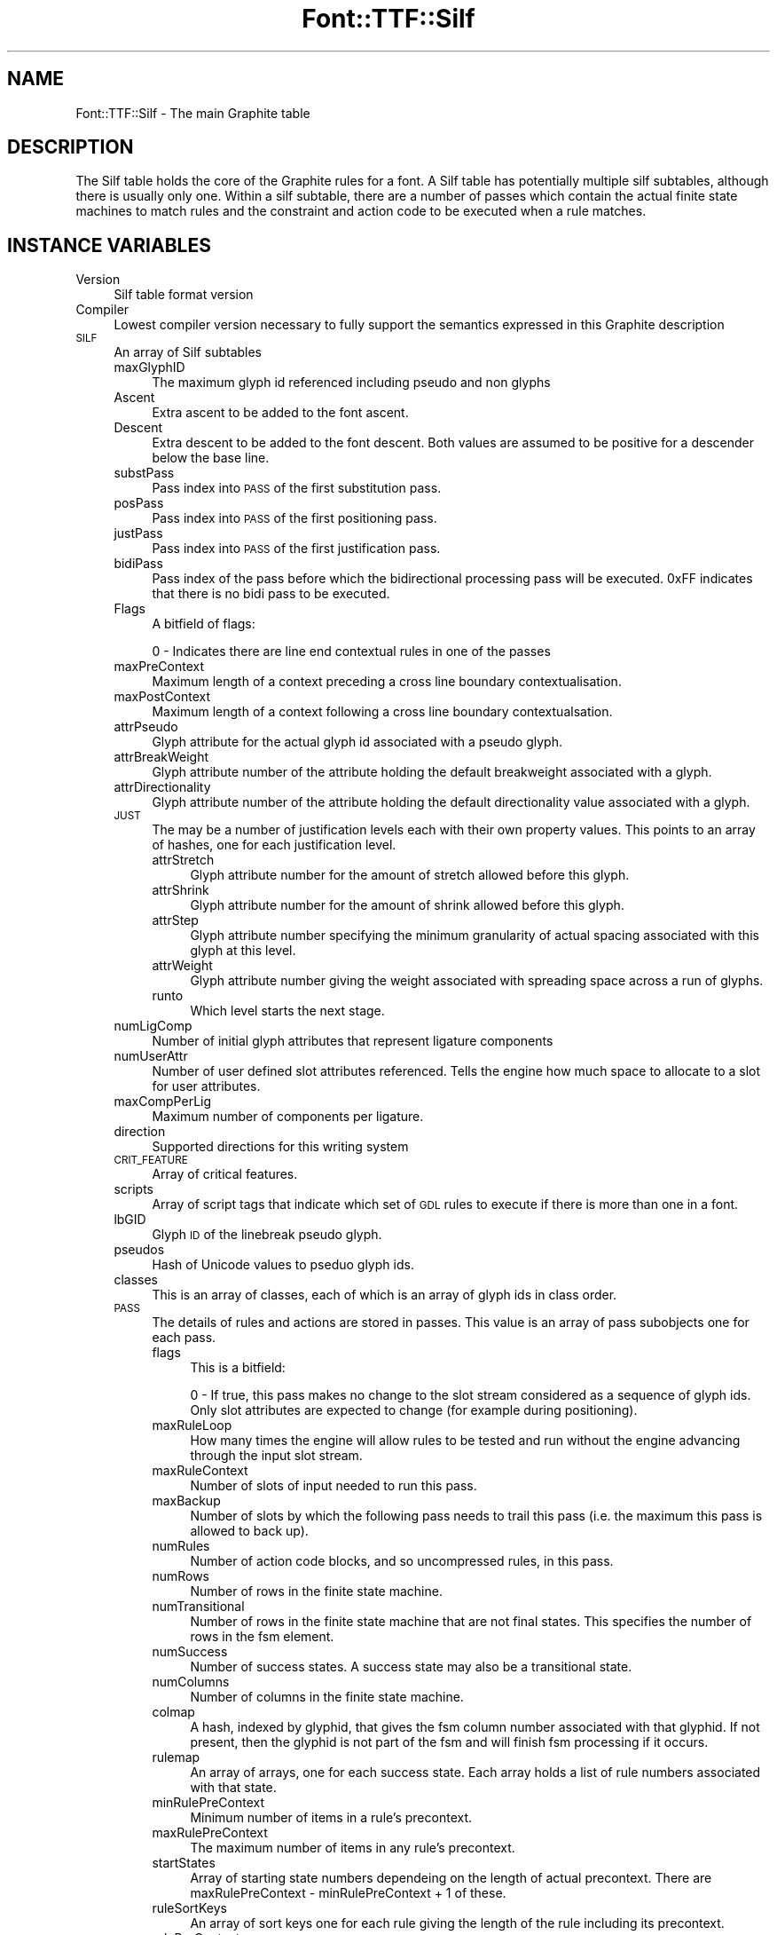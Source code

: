 .\" Automatically generated by Pod::Man 4.14 (Pod::Simple 3.43)
.\"
.\" Standard preamble:
.\" ========================================================================
.de Sp \" Vertical space (when we can't use .PP)
.if t .sp .5v
.if n .sp
..
.de Vb \" Begin verbatim text
.ft CW
.nf
.ne \\$1
..
.de Ve \" End verbatim text
.ft R
.fi
..
.\" Set up some character translations and predefined strings.  \*(-- will
.\" give an unbreakable dash, \*(PI will give pi, \*(L" will give a left
.\" double quote, and \*(R" will give a right double quote.  \*(C+ will
.\" give a nicer C++.  Capital omega is used to do unbreakable dashes and
.\" therefore won't be available.  \*(C` and \*(C' expand to `' in nroff,
.\" nothing in troff, for use with C<>.
.tr \(*W-
.ds C+ C\v'-.1v'\h'-1p'\s-2+\h'-1p'+\s0\v'.1v'\h'-1p'
.ie n \{\
.    ds -- \(*W-
.    ds PI pi
.    if (\n(.H=4u)&(1m=24u) .ds -- \(*W\h'-12u'\(*W\h'-12u'-\" diablo 10 pitch
.    if (\n(.H=4u)&(1m=20u) .ds -- \(*W\h'-12u'\(*W\h'-8u'-\"  diablo 12 pitch
.    ds L" ""
.    ds R" ""
.    ds C` ""
.    ds C' ""
'br\}
.el\{\
.    ds -- \|\(em\|
.    ds PI \(*p
.    ds L" ``
.    ds R" ''
.    ds C`
.    ds C'
'br\}
.\"
.\" Escape single quotes in literal strings from groff's Unicode transform.
.ie \n(.g .ds Aq \(aq
.el       .ds Aq '
.\"
.\" If the F register is >0, we'll generate index entries on stderr for
.\" titles (.TH), headers (.SH), subsections (.SS), items (.Ip), and index
.\" entries marked with X<> in POD.  Of course, you'll have to process the
.\" output yourself in some meaningful fashion.
.\"
.\" Avoid warning from groff about undefined register 'F'.
.de IX
..
.nr rF 0
.if \n(.g .if rF .nr rF 1
.if (\n(rF:(\n(.g==0)) \{\
.    if \nF \{\
.        de IX
.        tm Index:\\$1\t\\n%\t"\\$2"
..
.        if !\nF==2 \{\
.            nr % 0
.            nr F 2
.        \}
.    \}
.\}
.rr rF
.\" ========================================================================
.\"
.IX Title "Font::TTF::Silf 3pm"
.TH Font::TTF::Silf 3pm "2016-08-03" "perl v5.36.0" "User Contributed Perl Documentation"
.\" For nroff, turn off justification.  Always turn off hyphenation; it makes
.\" way too many mistakes in technical documents.
.if n .ad l
.nh
.SH "NAME"
Font::TTF::Silf \- The main Graphite table
.SH "DESCRIPTION"
.IX Header "DESCRIPTION"
The Silf table holds the core of the Graphite rules for a font. A Silf table has
potentially multiple silf subtables, although there is usually only one. Within a silf subtable,
there are a number of passes which contain the actual finite state machines to match rules
and the constraint and action code to be executed when a rule matches.
.SH "INSTANCE VARIABLES"
.IX Header "INSTANCE VARIABLES"
.IP "Version" 4
.IX Item "Version"
Silf table format version
.IP "Compiler" 4
.IX Item "Compiler"
Lowest compiler version necessary to fully support the semantics expressed in this
Graphite description
.IP "\s-1SILF\s0" 4
.IX Item "SILF"
An array of Silf subtables
.RS 4
.IP "maxGlyphID" 4
.IX Item "maxGlyphID"
The maximum glyph id referenced including pseudo and non glyphs
.IP "Ascent" 4
.IX Item "Ascent"
Extra ascent to be added to the font ascent.
.IP "Descent" 4
.IX Item "Descent"
Extra descent to be added to the font descent. Both values are assumed to be
positive for a descender below the base line.
.IP "substPass" 4
.IX Item "substPass"
Pass index into \s-1PASS\s0 of the first substitution pass.
.IP "posPass" 4
.IX Item "posPass"
Pass index into \s-1PASS\s0 of the first positioning pass.
.IP "justPass" 4
.IX Item "justPass"
Pass index into \s-1PASS\s0 of the first justification pass.
.IP "bidiPass" 4
.IX Item "bidiPass"
Pass index of the pass before which the bidirectional processing pass will be executed.
0xFF indicates that there is no bidi pass to be executed.
.IP "Flags" 4
.IX Item "Flags"
A bitfield of flags:
.Sp
.Vb 1
\&    0 \- Indicates there are line end contextual rules in one of the passes
.Ve
.IP "maxPreContext" 4
.IX Item "maxPreContext"
Maximum length of a context preceding a cross line boundary contextualisation.
.IP "maxPostContext" 4
.IX Item "maxPostContext"
Maximum length of a context following a cross line boundary contextualsation.
.IP "attrPseudo" 4
.IX Item "attrPseudo"
Glyph attribute for the actual glyph id associated with a pseudo glyph.
.IP "attrBreakWeight" 4
.IX Item "attrBreakWeight"
Glyph attribute number of the attribute holding the default breakweight associated with a glyph.
.IP "attrDirectionality" 4
.IX Item "attrDirectionality"
Glyph attribute number of the attribute holding the default directionality value associated with a glyph.
.IP "\s-1JUST\s0" 4
.IX Item "JUST"
The may be a number of justification levels each with their own property values.
This points to an array of hashes, one for each justification level.
.RS 4
.IP "attrStretch" 4
.IX Item "attrStretch"
Glyph attribute number for the amount of stretch allowed before this glyph.
.IP "attrShrink" 4
.IX Item "attrShrink"
Glyph attribute number for the amount of shrink allowed before this glyph.
.IP "attrStep" 4
.IX Item "attrStep"
Glyph attribute number specifying the minimum granularity of actual spacing associated with this glyph at this level.
.IP "attrWeight" 4
.IX Item "attrWeight"
Glyph attribute number giving the weight associated with spreading space across a run of glyphs.
.IP "runto" 4
.IX Item "runto"
Which level starts the next stage.
.RE
.RS 4
.RE
.IP "numLigComp" 4
.IX Item "numLigComp"
Number of initial glyph attributes that represent ligature components
.IP "numUserAttr" 4
.IX Item "numUserAttr"
Number of user defined slot attributes referenced. Tells the engine how much space to
allocate to a slot for user attributes.
.IP "maxCompPerLig" 4
.IX Item "maxCompPerLig"
Maximum number of components per ligature.
.IP "direction" 4
.IX Item "direction"
Supported directions for this writing system
.IP "\s-1CRIT_FEATURE\s0" 4
.IX Item "CRIT_FEATURE"
Array of critical features.
.IP "scripts" 4
.IX Item "scripts"
Array of script tags that indicate which set of \s-1GDL\s0 rules to execute if there is more than one in a font.
.IP "lbGID" 4
.IX Item "lbGID"
Glyph \s-1ID\s0 of the linebreak pseudo glyph.
.IP "pseudos" 4
.IX Item "pseudos"
Hash of Unicode values to pseduo glyph ids.
.IP "classes" 4
.IX Item "classes"
This is an array of classes, each of which is an array of glyph ids in class order.
.IP "\s-1PASS\s0" 4
.IX Item "PASS"
The details of rules and actions are stored in passes. This value is an array of pass subobjects one for each pass.
.RS 4
.IP "flags" 4
.IX Item "flags"
This is a bitfield:
.Sp
.Vb 2
\&    0 \- If true, this pass makes no change to the slot stream considered as a sequence of glyph ids.
\&        Only slot attributes are expected to change (for example during positioning).
.Ve
.IP "maxRuleLoop" 4
.IX Item "maxRuleLoop"
How many times the engine will allow rules to be tested and run without the engine advancing through the
input slot stream.
.IP "maxRuleContext" 4
.IX Item "maxRuleContext"
Number of slots of input needed to run this pass.
.IP "maxBackup" 4
.IX Item "maxBackup"
Number of slots by which the following pass needs to trail this pass (i.e. the maximum this pass is allowed to back up).
.IP "numRules" 4
.IX Item "numRules"
Number of action code blocks, and so uncompressed rules, in this pass.
.IP "numRows" 4
.IX Item "numRows"
Number of rows in the finite state machine.
.IP "numTransitional" 4
.IX Item "numTransitional"
Number of rows in the finite state machine that are not final states. This specifies the number of rows in the fsm
element.
.IP "numSuccess" 4
.IX Item "numSuccess"
Number of success states. A success state may also be a transitional state.
.IP "numColumns" 4
.IX Item "numColumns"
Number of columns in the finite state machine.
.IP "colmap" 4
.IX Item "colmap"
A hash, indexed by glyphid, that gives the fsm column number associated with that glyphid. If not present, then
the glyphid is not part of the fsm and will finish fsm processing if it occurs.
.IP "rulemap" 4
.IX Item "rulemap"
An array of arrays, one for each success state. Each array holds a list of rule numbers associated with that state.
.IP "minRulePreContext" 4
.IX Item "minRulePreContext"
Minimum number of items in a rule's precontext.
.IP "maxRulePreContext" 4
.IX Item "maxRulePreContext"
The maximum number of items in any rule's precontext.
.IP "startStates" 4
.IX Item "startStates"
Array of starting state numbers dependeing on the length of actual precontext.
There are maxRulePreContext \- minRulePreContext + 1 of these.
.IP "ruleSortKeys" 4
.IX Item "ruleSortKeys"
An array of sort keys one for each rule giving the length of the rule including its precontext.
.IP "rulePreContexts" 4
.IX Item "rulePreContexts"
An array of precontext lengths for each rule.
.IP "fsm" 4
.IX Item "fsm"
A two dimensional array such that \f(CW$p\fR\->{'fsm'}[$row][$col] gives the row of the next node to try in the fsm.
.IP "passConstraintLen" 4
.IX Item "passConstraintLen"
Length in bytes of the passConstraint code.
.IP "passConstraintCode" 4
.IX Item "passConstraintCode"
A byte string holding the pass constraint code.
.IP "constraintCode" 4
.IX Item "constraintCode"
An array of byte strings holding the constraint code for each rule.
.IP "actionCode" 4
.IX Item "actionCode"
An array of byte strings holding the action code for each rule.
.RE
.RS 4
.RE
.RE
.RS 4
.RE
.ie n .SS "@opcodes"
.el .SS "\f(CW@opcodes\fP"
.IX Subsection "@opcodes"
Each array holds the name of the opcode, the number of operand bytes and a string describing the operands.
The characters in the string have the following meaning:
.PP
.Vb 10
\&    c \- lsb of class id
\&    C \- msb of class id
\&    f \- feature index
\&    g \- lsb of glyph attribute id
\&    G \- msb of glyph attribute id
\&    l \- lsb of a 32\-bit extension to a 16\-bit number
\&    L \- msb of a 32\-bit number
\&    m \- glyph metric id
\&    n \- lsb of a number
\&    N \- msb of a 16\-bit number
\&    o \- offset (jump)
\&    s \- slot reference
\&    S \- slot attribute id
\&    v \- variable number of following arguments
.Ve
.SS "read"
.IX Subsection "read"
Reads the Silf table into the internal data structure
.SS "out"
.IX Subsection "out"
Outputs a Silf data structure to a font file in binary format
.ie n .SS "$t\->\fBminsize()\fP"
.el .SS "\f(CW$t\fP\->\fBminsize()\fP"
.IX Subsection "$t->minsize()"
Returns the minimum size this table can be. If it is smaller than this, then the table
must be bad and should be deleted or whatever.
.SH "AUTHOR"
.IX Header "AUTHOR"
Martin Hosken <http://scripts.sil.org/FontUtils>.
.SH "LICENSING"
.IX Header "LICENSING"
Copyright (c) 1998\-2016, \s-1SIL\s0 International (http://www.sil.org)
.PP
This module is released under the terms of the Artistic License 2.0. 
For details, see the full text of the license in the file \s-1LICENSE.\s0
